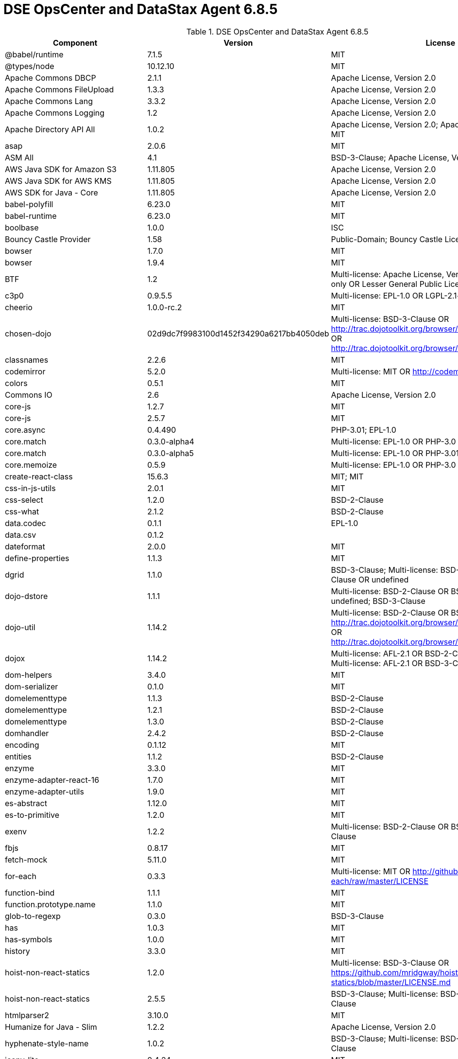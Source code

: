 = DSE OpsCenter and DataStax Agent 6.8.5

//shortdesc: Third-party software licensed for DSE OpsCenter and DataStax Agent 6.8.5.

.DSE OpsCenter and DataStax Agent 6.8.5
[cols=3*]
|===
|*Component* | *Version* | *License*

| @babel/runtime
| 7.1.5
| MIT

| @types/node
| 10.12.10
| MIT

| Apache Commons DBCP
| 2.1.1
| Apache License, Version 2.0

| Apache Commons FileUpload
| 1.3.3
| Apache License, Version 2.0

| Apache Commons Lang
| 3.3.2
| Apache License, Version 2.0

| Apache Commons Logging
| 1.2
| Apache License, Version 2.0

| Apache Directory API All
| 1.0.2
| Apache License, Version 2.0; Apache License, Version 2.0; MIT

| asap
| 2.0.6
| MIT

| ASM All
| 4.1
| BSD-3-Clause; Apache License, Version 2.0

| AWS Java SDK for Amazon S3
| 1.11.805
| Apache License, Version 2.0

| AWS Java SDK for AWS KMS
| 1.11.805
| Apache License, Version 2.0

| AWS SDK for Java - Core
| 1.11.805
| Apache License, Version 2.0

| babel-polyfill
| 6.23.0
| MIT

| babel-runtime
| 6.23.0
| MIT

| boolbase
| 1.0.0
| ISC

| Bouncy Castle Provider
| 1.58
| Public-Domain; Bouncy Castle Licence

| bowser
| 1.7.0
| MIT

| bowser
| 1.9.4
| MIT

| BTF
| 1.2
| Multi-license: Apache License, Version 2.0 OR LGPL-2.1-only OR Lesser
                            General Public License, version 3 or greater

| c3p0
| 0.9.5.5
| Multi-license: EPL-1.0 OR LGPL-2.1-only; GPL-2.0-only

| cheerio
| 1.0.0-rc.2
| MIT

| chosen-dojo
| 02d9dc7f9983100d1452f34290a6217bb4050deb
| Multi-license: BSD-3-Clause OR http://trac.dojotoolkit.org/browser/dojo/trunk/LICENSE#L43[http://trac.dojotoolkit.org/browser/dojo/trunk/LICENSE#L43] OR http://trac.dojotoolkit.org/browser/dojo/trunk/LICENSE#L13[http://trac.dojotoolkit.org/browser/dojo/trunk/LICENSE#L13]

| classnames
| 2.2.6
| MIT

| codemirror
| 5.2.0
| Multi-license: MIT OR http://codemirror.net/LICENSE[http://codemirror.net/LICENSE]

| colors
| 0.5.1
| MIT

| Commons IO
| 2.6
| Apache License, Version 2.0

| core-js
| 1.2.7
| MIT

| core-js
| 2.5.7
| MIT

| core.async
| 0.4.490
| PHP-3.01; EPL-1.0

| core.match
| 0.3.0-alpha4
| Multi-license: EPL-1.0 OR PHP-3.0

| core.match
| 0.3.0-alpha5
| Multi-license: EPL-1.0 OR PHP-3.01

| core.memoize
| 0.5.9
| Multi-license: EPL-1.0 OR PHP-3.0

| create-react-class
| 15.6.3
| MIT; MIT

| css-in-js-utils
| 2.0.1
| MIT

| css-select
| 1.2.0
| BSD-2-Clause

| css-what
| 2.1.2
| BSD-2-Clause

| data.codec
| 0.1.1
| EPL-1.0

| data.csv
| 0.1.2
| 

| dateformat
| 2.0.0
| MIT

| define-properties
| 1.1.3
| MIT

| dgrid
| 1.1.0
| BSD-3-Clause; Multi-license: BSD-2-Clause OR BSD-3-Clause OR
                            undefined

| dojo-dstore
| 1.1.1
| Multi-license: BSD-2-Clause OR BSD-3-Clause OR undefined;
                            BSD-3-Clause

| dojo-util
| 1.14.2
| Multi-license: BSD-2-Clause OR BSD-3-Clause OR http://trac.dojotoolkit.org/browser/dojo/trunk/LICENSE#L43[http://trac.dojotoolkit.org/browser/dojo/trunk/LICENSE#L43] OR http://trac.dojotoolkit.org/browser/dojo/trunk/LICENSE#L13[http://trac.dojotoolkit.org/browser/dojo/trunk/LICENSE#L13]

| dojox
| 1.14.2
| Multi-license: AFL-2.1 OR BSD-2-Clause OR BSD-3-Clause;
                            Multi-license: AFL-2.1 OR BSD-3-Clause; BSD-3-Clause

| dom-helpers
| 3.4.0
| MIT

| dom-serializer
| 0.1.0
| MIT

| domelementtype
| 1.1.3
| BSD-2-Clause

| domelementtype
| 1.2.1
| BSD-2-Clause

| domelementtype
| 1.3.0
| BSD-2-Clause

| domhandler
| 2.4.2
| BSD-2-Clause

| encoding
| 0.1.12
| MIT

| entities
| 1.1.2
| BSD-2-Clause

| enzyme
| 3.3.0
| MIT

| enzyme-adapter-react-16
| 1.7.0
| MIT

| enzyme-adapter-utils
| 1.9.0
| MIT

| es-abstract
| 1.12.0
| MIT

| es-to-primitive
| 1.2.0
| MIT

| exenv
| 1.2.2
| Multi-license: BSD-2-Clause OR BSD-3-Clause; BSD-3-Clause

| fbjs
| 0.8.17
| MIT

| fetch-mock
| 5.11.0
| MIT

| for-each
| 0.3.3
| Multi-license: MIT OR http://github.com/Raynos/for-each/raw/master/LICENSE[http://github.com/Raynos/for-each/raw/master/LICENSE]

| function-bind
| 1.1.1
| MIT

| function.prototype.name
| 1.1.0
| MIT

| glob-to-regexp
| 0.3.0
| BSD-3-Clause

| has
| 1.0.3
| MIT

| has-symbols
| 1.0.0
| MIT

| history
| 3.3.0
| MIT

| hoist-non-react-statics
| 1.2.0
| Multi-license: BSD-3-Clause OR https://github.com/mridgway/hoist-non-react-statics/blob/master/LICENSE.md[https://github.com/mridgway/hoist-non-react-statics/blob/master/LICENSE.md]

| hoist-non-react-statics
| 2.5.5
| BSD-3-Clause; Multi-license: BSD-2-Clause OR BSD-3-Clause

| htmlparser2
| 3.10.0
| MIT

| Humanize for Java - Slim
| 1.2.2
| Apache License, Version 2.0

| hyphenate-style-name
| 1.0.2
| BSD-3-Clause; Multi-license: BSD-2-Clause OR BSD-3-Clause

| iconv-lite
| 0.4.24
| MIT

| inline-style-prefixer
| 4.0.2
| MIT

| invariant
| 2.2.4
| MIT

| ion-java
| 1.0.2
| Apache License, Version 2.0

| is-boolean-object
| 1.0.0
| MIT

| is-callable
| 1.1.4
| MIT

| is-date-object
| 1.0.1
| MIT

| is-number-object
| 1.0.3
| MIT

| is-regex
| 1.0.4
| MIT

| is-stream
| 1.1.0
| MIT

| is-string
| 1.0.4
| MIT

| is-subset
| 0.1.1
| MIT

| is-symbol
| 1.0.2
| MIT

| isobject
| 3.0.1
| MIT

| isomorphic-fetch
| 2.2.1
| MIT

| Jackson Integration for Metrics
| 3.1.2
| Apache License, Version 2.0

| None
| 2.10.2
| Apache License, Version 2.0

| java.jdbc
| 0.6.1
| EPL-1.0

| java.jdbc
| 0.7.7
| EPL-1.0

| java.jmx
| 0.3.1
| EPL-1.0

| Javassist
| 3.12.1.GA
| MPL-2.0; LGPL-2.1-only

| jbcrypt
| 0.4
| ISC

| JCL 1.1.1 implemented over SLF4J
| 1.7.25
| MIT

| JGroups
| 4.0.21.Final
| Apache License, Version 2.0

| JMES Path Query library
| 1.11.805
| Apache License, Version 2.0

| Joda-Time
| 2.9.9
| Apache License, Version 2.0

| js-tokens
| 4.0.0
| MIT

| lodash
| 4.17.15
| MIT

| lodash-amd
| 4.13.1
| MIT

| lodash-es
| 4.17.15
| MIT

| lodash.flattendeep
| 4.4.0
| MIT

| Log4j Implemented Over SLF4J
| 1.7.25
| Apache License, Version 2.0

| Logback Classic Module
| 1.2.3
| Multi-license: EPL-1.0 OR LGPL-2.1-only

| loose-envify
| 1.4.0
| MIT

| LZ4 and xxHash
| 1.5.0
| Apache License, Version 2.0

| math.combinatorics
| 0.1.3
| EPL-1.0

| Microsoft Azure SDK for Key Vault
| 1.0.0
| MIT

| Microsoft Azure Storage Client SDK
| 8.0.0
| Apache License, Version 2.0

| Mockito
| 2.19.0
| MIT; MIT

| moo
| 0.4.3
| Multi-license: BSD-2-Clause OR BSD-3-Clause; BSD-3-Clause

| mutationobserver-shim
| 0.3.1
| WTFPL

| nearley
| 2.15.1
| MIT

| node-fetch
| 1.7.3
| MIT

| node-polyglot
| 2.2.2
| Multi-license: BSD-2-Clause OR BSD-3-Clause

| nomnom
| 1.6.2
| MIT

| nth-check
| 1.0.2
| BSD-2-Clause

| object-assign
| 4.1.1
| MIT

| object-inspect
| 1.6.0
| MIT

| object-is
| 1.0.1
| MIT

| object-keys
| 1.0.12
| MIT

| object.assign
| 4.1.0
| MIT

| object.entries
| 1.0.4
| MIT

| object.values
| 1.0.4
| MIT

| parse5
| 3.0.3
| MIT

| path-to-regexp
| 1.7.0
| MIT

| performance-now
| 2.1.0
| MIT

| promise
| 7.3.1
| MIT

| prop-types
| 15.6.2
| MIT

| query-string
| 4.3.4
| MIT

| radium
| 0.24.0
| MIT

| raf
| 3.4.1
| MIT

| railroad-diagrams
| 1.0.0
| CC0-1.0

| react
| 16.3.2
| Multi-license: BSD-3-Clause OR MIT

| react-dom
| 16.3.2
| Multi-license: BSD-3-Clause OR MIT

| react-is
| 16.6.3
| MIT

| react-lifecycles-compat
| 3.0.4
| MIT

| react-modal
| 3.4.5
| MIT; MIT

| react-onclickoutside
| 4.5.0
| MIT

| react-redux
| 5.0.6
| MIT

| react-router
| 3.2.0
| MIT

| react-test-renderer
| 16.3.2
| Multi-license: BSD-3-Clause OR MIT

| react-virtualized
| 9.12.0
| MIT

| readable-stream
| 3.0.6
| MIT

| redux
| 3.0.4
| MIT

| redux-logger
| 2.0.4
| MIT

| redux-thunk
| 1.0.0
| MIT

| regenerator-runtime
| 0.10.5
| MIT

| regenerator-runtime
| 0.12.1
| MIT

| reselect
| 2.1.0
| MIT

| ret
| 0.1.15
| MIT

| rst-selector-parser
| 2.2.3
| BSD-3-Clause

| safe-buffer
| 5.1.2
| MIT

| safer-buffer
| 2.1.2
| MIT

| semver
| 5.6.0
| MIT

| setimmediate
| 1.0.5
| MIT

| sinon
| 1.17.2
| Multi-license: BSD-2-Clause OR BSD-3-Clause; BSD-3-Clause

| SLF4J LOG4J-12 Binding
| 1.7.7
| MIT

| SnakeYAML
| 1.23
| Apache License, Version 2.0

| snappy-java
| 1.1.0.1
| Apache License, Version 2.0

| SNMP4J
| 2.5.8
| Apache License, Version 2.0

| Sortable
| 4e797dacd14440828a701c74aa4a8e57a6f30988
| MIT

| SQLite JDBC
| 3.23.1
| Apache License, Version 2.0

| SQLite JDBC
| 3.30.1
| Apache License, Version 2.0

| strict-uri-encode
| 1.1.0
| MIT

| string.prototype.trim
| 1.1.2
| MIT

| string_decoder
| 1.2.0
| MIT

| tools.analyzer.jvm
| 0.6.10
| EPL-1.0

| tools.analyzer.jvm
| 0.7.1
| EPL-1.0

| tools.cli
| 0.2.4
| EPL-1.0

| tools.logging
| 0.4.0
| EPL-1.0

| tools.reader
| 1.0.0-beta2
| Multi-license: EPL-1.0 OR PHP-3.0

| ua-parser-js
| 0.7.19
| GPL-2.0-only

| underscore
| 1.4.4
| MIT

| util
| 0.11.1
| MIT

| util-deprecate
| 1.0.2
| MIT

| warning
| 3.0.0
| BSD-3-Clause; Multi-license: BSD-2-Clause OR BSD-3-Clause

| whatwg-fetch
| 3.0.0
| MIT

| xstyle
| 87c414981d6810aac82204291c25a138720cd3d2
| Multi-license: AFL-2.1 OR BSD-3-Clause OR http://trac.dojotoolkit.org/browser/dojo/trunk/LICENSE#L43[http://trac.dojotoolkit.org/browser/dojo/trunk/LICENSE#L43] OR http://trac.dojotoolkit.org/browser/dojo/trunk/LICENSE#L13[http://trac.dojotoolkit.org/browser/dojo/trunk/LICENSE#L13]

| Deep Dependencies
| None
| 

| Title
| Version
| Declared License

| a connector for Pageant using JNA
| 0.0.9
| BSD-3-Clause

| a connector for ssh-agent
| 0.0.9
| BSD-3-Clause

| a library to use jsch-agent-proxy with JSch
| 0.0.9
| BSD-3-Clause

| an implementation of USocketFactory using JNA
| 0.0.9
| BSD-3-Clause

| an implementation of USocketFactory using netcat
| 0.0.9
| BSD-3-Clause

| Animal Sniffer Annotations
| 1.14
| MIT

| Apache Commons Codec
| 1.11
| Apache License, Version 2.0

| Apache Commons Compress
| 1.8
| Apache License, Version 2.0

| Apache Commons Pool
| 2.4.2
| Apache License, Version 2.0

| Apache HttpClient
| 4.5.9
| Apache License, Version 2.0

| Apache HttpClient Mime
| 4.5.2
| Apache License, Version 2.0

| Apache HttpCore
| 4.4.11
| Apache License, Version 2.0

| Apache Log4j
| 1.2.17
| Apache License, Version 2.0

| Apache MINA Core ${project.version}
| 2.0.18
| Apache License, Version 2.0

| ASM All
| 4.2
| BSD-3-Clause; Apache License, Version 2.0

| ASM Analysis
| 5.0.3
| BSD-3-Clause; Apache License, Version 2.0

| ASM Commons
| 5.0.3
| BSD-3-Clause; Apache License, Version 2.0

| ASM Core
| 5.1
| BSD-3-Clause; Apache License, Version 2.0

| ASM Core
| 5.0.3
| BSD-3-Clause; Apache License, Version 2.0

| ASM Tree
| 5.0.3
| BSD-3-Clause; Apache License, Version 2.0

| ASM Util
| 5.0.3
| BSD-3-Clause; Apache License, Version 2.0

| Bouncy Castle PKIX, CMS, EAC, TSP, PKCS, OCSP, CMP, and CRMF
                            APIs
| 1.55
| Bouncy Castle Licence

| Byte Buddy (without dependencies)
| 1.8.10
| Apache License, Version 2.0

| Byte Buddy Java agent
| 1.8.10
| Apache License, Version 2.0

| clojure
| 1.10.0
| Multi-license: EPL-1.0 OR PHP-3.01

| Commons Lang
| 2.6
| Apache License, Version 2.0

| Commons Pool
| 1.6
| Apache License, Version 2.0

| commons-collections
| 3.2.2
| Apache License, Version 2.0

| core.cache
| 0.6.5
| Multi-license: EPL-1.0 OR PHP-3.0

| core.specs.alpha
| 0.2.44
| Multi-license: EPL-1.0 OR PHP-3.01

| data.json
| 0.2.6
| EPL-1.0

| data.priority-map
| 0.0.7
| EPL-1.0

| dijit
| 1.14.2
| Multi-license: AFL-2.1 OR BSD-2-Clause OR BSD-3-Clause;
                            Multi-license: AFL-2.1 OR BSD-3-Clause

| discontinuous-range
| 1.0.0
| MIT

| dojo
| 1.14.2
| Multi-license: AFL-2.1 OR BSD-2-Clause OR BSD-3-Clause;
                            Multi-license: AFL-2.1 OR BSD-3-Clause

| domutils
| 1.5.1
| BSD-2-Clause

| error-prone annotations
| 2.0.18
| Apache License, Version 2.0

| FindBugs-jsr305
| 1.3.9
| Apache License, Version 2.0

| FindBugs-jsr305
| 3.0.1
| Apache License, Version 2.0

| formatio
| 1.1.1
| BSD-3-Clause

| Guava: Google Core Libraries for Java
| 23.0
| Apache License, Version 2.0

| inherits
| 2.0.3
| MIT

| isarray
| 0.0.1
| MIT

| J2ObjC Annotations
| 1.1
| Apache License, Version 2.0

| Jackson CoreUtils
| 1.8
| Multi-license: Apache License, Version 2.0 OR LGPL-2.1-only OR Lesser
                            General Public License, version 3 or greater

| Jackson dataformat: CBOR
| 2.10.2
| Apache License, Version 2.0

| Jackson datatype: JSR310
| 2.9.7
| Apache License, Version 2.0

| Jackson-annotations
| 2.10.2
| Apache License, Version 2.0

| Jackson-core
| 2.10.2
| Apache License, Version 2.0

| jackson-databind
| 2.10.2
| Apache License, Version 2.0

| Jackson-dataformat-Smile
| 2.10.2
| Apache License, Version 2.0

| Jackson-datatype-Joda
| 2.9.7
| Apache License, Version 2.0

| Java Architecture For XML Binding
| 2.3.0
| GPL-2.0-with-classpath-exception; Multi-license: CDDL-1.0 OR
                            GPL-2.0-only

| Java Native Access
| 4.1.0
| ASL, version 2; LGPL-2.1-only

| Java Native Access Platform
| 4.1.0
| ASL, version 2; LGPL-2.1-only

| Java Servlet API
| 3.1.0
| Multi-license: CDDL-1.1 OR GPL-2.0-only OR
                            GPL-2.0-with-classpath-exception; CDDL-1.1

| java.classpath
| 0.2.2
| EPL-1.0

| java.classpath
| 0.2.3
| EPL-1.0

| JavaBeans(TM) Activation Framework
| 1.1
| CDDL-1.0

| JavaMail API jar
| 1.4.3
| Multi-license: CDDL-1.1 OR GPL-2.0-only OR
                            GPL-2.0-with-classpath-exception

| Javassist
| 3.18.1-GA
| Apache License, Version 2.0

| Jetty :: Http Utility
| 9.2.10.v20150310
| EPL-1.0; Apache License, Version 2.0

| Jetty :: Http Utility
| 9.4.12.v20180830
| Multi-license: Apache License, Version 2.0 OR EPL-1.0

| Jetty :: IO Utility
| 9.2.10.v20150310
| EPL-1.0; Apache License, Version 2.0

| Jetty :: IO Utility
| 9.4.12.v20180830
| Multi-license: Apache License, Version 2.0 OR EPL-1.0

| Jetty :: Server Core
| 9.2.10.v20150310
| EPL-1.0; Apache License, Version 2.0

| Jetty :: Server Core
| 9.4.12.v20180830
| Multi-license: Apache License, Version 2.0 OR EPL-1.0

| Jetty :: Utilities
| 9.2.10.v20150310
| EPL-1.0; Apache License, Version 2.0

| Jetty :: Utilities
| 9.4.12.v20180830
| Multi-license: Apache License, Version 2.0 OR EPL-1.0

| jffi
| 1.2.16
| Apache License, Version 2.0

| jnr-constants
| 0.9.9
| Apache License, Version 2.0

| jnr-ffi
| 2.1.7
| Apache License, Version 2.0

| jnr-posix
| 3.0.44
| Multi-license: GPL-2.0-only OR LGPL-2.1-only OR Common Public License
                            - v 1.0

| jnr-x86asm
| 1.0.2
| MIT

| JOpt Simple
| 5.0.3
| MIT

| JSch
| 0.1.54
| BSD-3-Clause

| jsch-agent-proxy core library
| 0.0.9
| BSD-3-Clause

| JSON in Java
| 20180813
| Multi-license: JSON OR The JSON License; JSON

| json-schema-core
| 1.2.8
| Multi-license: Apache License, Version 2.0 OR LGPL-2.1-only OR Lesser
                            General Public License, version 3 or greater

| json-schema-validator
| 2.2.8
| Multi-license: Apache License, Version 2.0 OR LGPL-2.1-only OR Lesser
                            General Public License, version 3 or greater

| JSON.simple
| 1.1.1
| Apache License, Version 2.0

| libphonenumber
| 8.0.0
| Apache License, Version 2.0

| Logback Core Module
| 1.2.3
| Multi-license: EPL-1.0 OR LGPL-2.1-only

| lolex
| 1.3.2
| BSD-3-Clause

| mchange-commons-java
| 0.2.19
| Multi-license: EPL-1.0 OR LGPL-2.1-only

| MessagePack for Java
| 0.6.12
| Apache License, Version 2.0

| Metrics Core
| 3.2.2
| Apache License, Version 2.0

| Mozilla Rhino
| 1.7R4
| MPL-2.0

| Msg Simple
| 1.1
| Multi-license: Apache License, Version 2.0 OR LGPL-2.1-only OR Lesser
                            General Public License, version 3 or greater

| Netty/Buffer
| 4.0.56.Final
| Apache License, Version 2.0

| Netty/Codec
| 4.0.56.Final
| Apache License, Version 2.0

| Netty/Common
| 4.0.56.Final
| Apache License, Version 2.0

| Netty/Handler
| 4.0.56.Final
| Apache License, Version 2.0

| Netty/Transport
| 4.0.56.Final
| Apache License, Version 2.0

| Objenesis
| 2.6
| Apache License, Version 2.0

| org.apache.servicemix.bundles.antlr
| 2.7.7_5
| Apache License, Version 2.0

| org.apache.servicemix.bundles.dom4j
| 1.6.1_5
| Apache License, Version 2.0

| org.apache.servicemix.bundles.xpp3
| 1.1.4c_7
| Apache License, Version 2.0

| PrettyTime - Core
| 3.2.5.Final
| Apache License, Version 2.0

| put-selector
| 0.3.6
| Multi-license: AFL-2.1 OR BSD-3-Clause OR http://trac.dojotoolkit.org/browser/dojo/trunk/LICENSE#L43[http://trac.dojotoolkit.org/browser/dojo/trunk/LICENSE#L43] OR http://trac.dojotoolkit.org/browser/dojo/trunk/LICENSE#L13[http://trac.dojotoolkit.org/browser/dojo/trunk/LICENSE#L13]

| randexp
| 0.4.6
| MIT

| samsam
| 1.1.2
| BSD-3-Clause

| scrypt
| 1.4.0
| Apache License, Version 2.0

| SLF4J API Module
| 1.7.25
| MIT

| spec.alpha
| 0.2.176
| Multi-license: EPL-1.0 OR PHP-3.01

| tools.analyzer
| 0.6.9
| EPL-1.0

| tools.logging
| 0.4.1
| EPL-1.0

| tools.macro
| 0.1.5
| EPL-1.0

| tools.namespace
| 0.2.11
| EPL-1.0

| tools.reader
| 1.0.0-beta4
| Multi-license: EPL-1.0 OR PHP-3.0

| transit-clj
| 0.8.313
| Apache License, Version 2.0

| transit-java
| 0.8.337
| Apache License, Version 2.0

| unidecode
| 0.0.7
| Apache License, Version 2.0

| URI Template
| 0.9
| Multi-license: Apache License, Version 2.0 OR LGPL-2.1-only OR Lesser
                            General Public License, version 3 or greater

| xml-apis
| 1.0.b2
| Apache License, Version 2.0

| XZ for Java
| 1.5
| Public-Domain

|===
